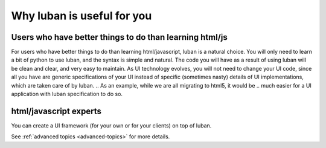 .. _why-luban:

Why luban is useful for you
===========================

Users who have better things to do than learning html/js
--------------------------------------------------------

For users who have better things to do than learning html/javascript,
luban is a natural choice.
You will only need to learn a bit of python to use luban, 
and the syntax is simple and natural.
The code you will have as a result of using luban will
be clean and clear, and very easy to maintain.
As UI technology evolves, you will not need to change your 
UI code, since all you have are generic specifications of your UI
instead of specific (sometimes nasty) details of UI implementations,
which are taken care of by luban.
.. As an example, while we are all migrating to html5, it would be
.. much easier for a UI application with luban specification to do so.


html/javascript experts
-----------------------
You can create a UI framework (for your own or for your clients) on top of luban.

See :ref:`advanced topics <advanced-topics>` for more details.
